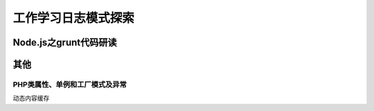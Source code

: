 ﻿工作学习日志模式探索
=============================

Node.js之grunt代码研读
------------------------

其他
-----

PHP类属性、单例和工厂模式及异常
~~~~~~~~~~~~~~~~~~~~~~~~~~~~~~~~~~


动态内容缓存

